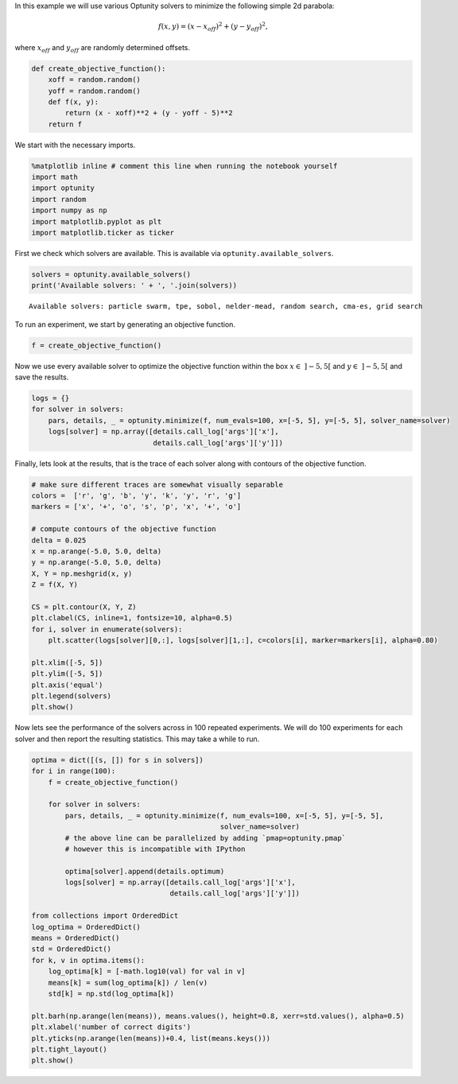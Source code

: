 
In this example we will use various Optunity solvers to minimize the
following simple 2d parabola:

.. math:: f(x, y) = (x - x_{off})^2 + (y - y_{off})^2,

where :math:`x_{off}` and :math:`y_{off}` are randomly determined
offsets.

.. code:: python

    def create_objective_function():
        xoff = random.random()
        yoff = random.random()
        def f(x, y):
            return (x - xoff)**2 + (y - yoff - 5)**2
        return f
We start with the necessary imports.

.. code:: python

    %matplotlib inline # comment this line when running the notebook yourself
    import math
    import optunity
    import random
    import numpy as np
    import matplotlib.pyplot as plt
    import matplotlib.ticker as ticker
First we check which solvers are available. This is available via
``optunity.available_solvers``.

.. code:: python

    solvers = optunity.available_solvers()
    print('Available solvers: ' + ', '.join(solvers))

.. parsed-literal::

    Available solvers: particle swarm, tpe, sobol, nelder-mead, random search, cma-es, grid search


To run an experiment, we start by generating an objective function.

.. code:: python

    f = create_objective_function()
Now we use every available solver to optimize the objective function
within the box :math:`x\in\ ]-5, 5[` and :math:`y\in\ ]-5, 5[` and save
the results.

.. code:: python

    logs = {}
    for solver in solvers:
        pars, details, _ = optunity.minimize(f, num_evals=100, x=[-5, 5], y=[-5, 5], solver_name=solver)
        logs[solver] = np.array([details.call_log['args']['x'],
                                 details.call_log['args']['y']])
Finally, lets look at the results, that is the trace of each solver
along with contours of the objective function.

.. code:: python

    # make sure different traces are somewhat visually separable
    colors =  ['r', 'g', 'b', 'y', 'k', 'y', 'r', 'g']
    markers = ['x', '+', 'o', 's', 'p', 'x', '+', 'o']
    
    # compute contours of the objective function
    delta = 0.025
    x = np.arange(-5.0, 5.0, delta)
    y = np.arange(-5.0, 5.0, delta)
    X, Y = np.meshgrid(x, y)
    Z = f(X, Y)
    
    CS = plt.contour(X, Y, Z)
    plt.clabel(CS, inline=1, fontsize=10, alpha=0.5)
    for i, solver in enumerate(solvers):
        plt.scatter(logs[solver][0,:], logs[solver][1,:], c=colors[i], marker=markers[i], alpha=0.80)
    
    plt.xlim([-5, 5])
    plt.ylim([-5, 5])
    plt.axis('equal')
    plt.legend(solvers)
    plt.show()
Now lets see the performance of the solvers across in 100 repeated
experiments. We will do 100 experiments for each solver and then report
the resulting statistics. This may take a while to run.

.. code:: python

    optima = dict([(s, []) for s in solvers])
    for i in range(100):
        f = create_objective_function()
    
        for solver in solvers:
            pars, details, _ = optunity.minimize(f, num_evals=100, x=[-5, 5], y=[-5, 5],
                                                 solver_name=solver)
            # the above line can be parallelized by adding `pmap=optunity.pmap`
            # however this is incompatible with IPython
    
            optima[solver].append(details.optimum)
            logs[solver] = np.array([details.call_log['args']['x'],
                                     details.call_log['args']['y']])
    
    from collections import OrderedDict
    log_optima = OrderedDict()
    means = OrderedDict()
    std = OrderedDict()
    for k, v in optima.items():
        log_optima[k] = [-math.log10(val) for val in v]
        means[k] = sum(log_optima[k]) / len(v)
        std[k] = np.std(log_optima[k])
    
    plt.barh(np.arange(len(means)), means.values(), height=0.8, xerr=std.values(), alpha=0.5)
    plt.xlabel('number of correct digits')
    plt.yticks(np.arange(len(means))+0.4, list(means.keys()))
    plt.tight_layout()
    plt.show()


.. image:: basic-parabola_files/output_13_0.png

